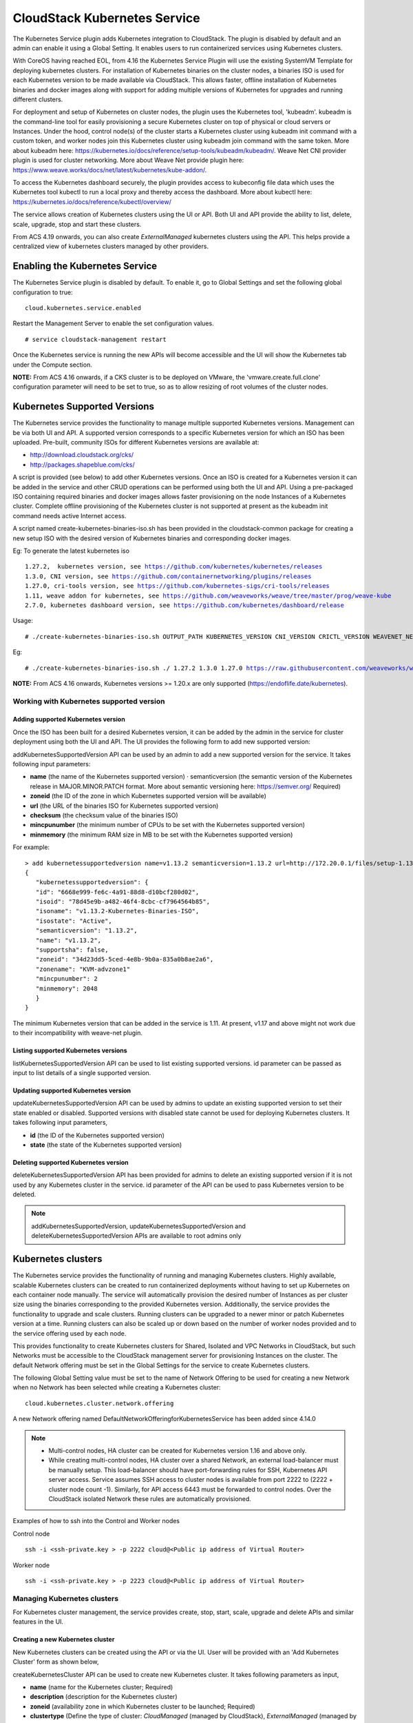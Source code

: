 .. Licensed to the Apache Software Foundation (ASF) under one or more
   contributor license agreements.  See the NOTICE file distributed with this work
   for additional information# regarding copyright ownership. The ASF licenses this
   file to you under the Apache License, Version 2.0 (the "License"); you may not
   use this file except in compliance with the License.  You may obtain a copy of
   the License at http://www.apache.org/licenses/LICENSE-2.0 Unless required by
   applicable law or agreed to in writing, software distributed under the License
   is distributed on an "AS IS" BASIS, WITHOUT WARRANTIES OR CONDITIONS OF ANY
   KIND, either express or implied.  See the License for the specific language
   governing permissions and limitations under the License.


CloudStack Kubernetes Service
==============================

The Kubernetes Service plugin adds Kubernetes integration to CloudStack. The plugin is disabled by default and an admin can enable it using a Global Setting. It enables users to run containerized services using Kubernetes clusters.

With CoreOS having reached EOL, from 4.16 the Kubernetes Service Plugin will use the existing SystemVM Template for deploying kubernetes clusters. For installation of Kubernetes binaries on the cluster nodes, a binaries ISO is used for each Kubernetes version to be made available via CloudStack. This allows faster, offline installation of Kubernetes binaries and docker images along with support for adding multiple versions of Kubernetes for upgrades and running different clusters.

For deployment and setup of Kubernetes on cluster nodes, the plugin uses the Kubernetes tool, 'kubeadm'. kubeadm is the command-line tool for easily provisioning a secure Kubernetes cluster on top of physical or cloud servers or Instances. Under the hood, control node(s) of the cluster starts a Kubernetes cluster using kubeadm init command with a custom token, and worker nodes join this Kubernetes cluster using kubeadm join command with the same token. More about kubeadm here: https://kubernetes.io/docs/reference/setup-tools/kubeadm/kubeadm/. Weave Net CNI provider plugin is used for cluster networking. More about Weave Net provide plugin here: https://www.weave.works/docs/net/latest/kubernetes/kube-addon/.

To access the Kubernetes dashboard securely, the plugin provides access to kubeconfig file data which uses the Kubernetes tool kubectl to run a local proxy and thereby access the dashboard. More about kubectl here: https://kubernetes.io/docs/reference/kubectl/overview/

The service allows creation of Kubernetes clusters using the UI or API. Both UI and API provide the ability to list, delete, scale, upgrade, stop and start these clusters.

From ACS 4.19 onwards, you can also create `ExternalManaged` kubernetes clusters using the API. This helps provide a centralized view of kubernetes clusters managed by other providers.

Enabling the Kubernetes Service
--------------------------------

The Kubernetes Service plugin is disabled by default. To enable it, go to Global Settings and set the following global configuration to true:

.. parsed-literal::

   cloud.kubernetes.service.enabled

Restart the Management Server to enable the set configuration values.

.. parsed-literal::

   # service cloudstack-management restart

Once the Kubernetes service is running the new APIs will become accessible and the UI will show the Kubernetes tab under the Compute section.

**NOTE:**
From ACS 4.16 onwards, if a CKS cluster is to be deployed on VMware, the 'vmware.create.full.clone' configuration parameter will need to be set to true, so as to allow resizing of root volumes of the cluster nodes.

Kubernetes Supported Versions
------------------------------

The Kubernetes service provides the functionality to manage multiple supported Kubernetes versions. Management can be via both UI and API. A supported version corresponds to a specific Kubernetes version for which an ISO has been uploaded. Pre-built, community ISOs for different Kubernetes versions are available at:

- http://download.cloudstack.org/cks/
- http://packages.shapeblue.com/cks/

A script is provided (see below) to add other Kubernetes versions. Once an ISO is created for a Kubernetes version it can be added in the service and other CRUD operations can be performed using both the UI and API. Using a pre-packaged ISO containing required binaries and docker images allows faster provisioning on the node Instances of a Kubernetes cluster. Complete offline provisioning of the Kubernetes cluster is not supported at present as the kubeadm init command needs active Internet access.

A script named create-kubernetes-binaries-iso.sh has been provided in the cloudstack-common package for creating a new setup ISO with the desired version of Kubernetes binaries and corresponding docker images.

Eg: To generate the latest kubernetes iso

.. parsed-literal::

   1.27.2,  kubernetes version, see https://github.com/kubernetes/kubernetes/releases
   1.3.0, CNI version, see https://github.com/containernetworking/plugins/releases
   1.27.0, cri-tools version, see https://github.com/kubernetes-sigs/cri-tools/releases
   1.11, weave addon for kubernetes, see https://github.com/weaveworks/weave/tree/master/prog/weave-kube
   2.7.0, kubernetes dashboard version, see https://github.com/kubernetes/dashboard/release

Usage:

.. parsed-literal::

   # ./create-kubernetes-binaries-iso.sh OUTPUT_PATH KUBERNETES_VERSION CNI_VERSION CRICTL_VERSION WEAVENET_NETWORK_YAML_CONFIG DASHBOARD_YAML_CONFIG [OPTIONAL_OUTPUT_FILENAME]

Eg:

.. parsed-literal::

   # ./create-kubernetes-binaries-iso.sh ./ 1.27.2 1.3.0 1.27.0 https://raw.githubusercontent.com/weaveworks/weave/master/prog/weave-kube/weave-daemonset-k8s-1.11.yaml https://raw.githubusercontent.com/kubernetes/dashboard/v2.7.0/aio/deploy/recommended.yaml setup-v1.27.2

**NOTE:**
From ACS 4.16 onwards, Kubernetes versions >= 1.20.x are only supported (https://endoflife.date/kubernetes).

Working with Kubernetes supported version
~~~~~~~~~~~~~~~~~~~~~~~~~~~~~~~~~~~~~~~~~~

Adding supported Kubernetes version
####################################

Once the ISO has been built for a desired Kubernetes version, it can be added by the admin in the service for cluster deployment using both the UI and API. The UI provides the following form to add new supported version:

|cks-add-version-form.png|

addKubernetesSupportedVersion API can be used by an admin to add a new supported version for the service. It takes following input parameters:

- **name** (the name of the Kubernetes supported version) · semanticversion (the semantic version of the Kubernetes release in MAJOR.MINOR.PATCH format. More about semantic versioning here: https://semver.org/ Required)
- **zoneid** (the ID of the zone in which Kubernetes supported version will be available)
- **url** (the URL of the binaries ISO for Kubernetes supported version)
- **checksum** (the checksum value of the binaries ISO)
- **mincpunumber** (the minimum number of CPUs to be set with the Kubernetes supported version)
- **minmemory** (the minimum RAM size in MB to be set with the Kubernetes supported version)

For example:

.. parsed-literal::
   > add kubernetessupportedversion name=v1.13.2 semanticversion=1.13.2 url=http://172.20.0.1/files/setup-1.13.2.iso zoneid=34d23dd5-5ced-4e8b-9b0a-835a0b8ae2a6 mincpunumber=2 minmemory=2048
   {
      "kubernetessupportedversion": {
      "id": "6668e999-fe6c-4a91-88d8-d10bcf280d02",
      "isoid": "78d45e9b-a482-46f4-8cbc-cf7964564b85",
      "isoname": "v1.13.2-Kubernetes-Binaries-ISO",
      "isostate": "Active",
      "semanticversion": "1.13.2",
      "name": "v1.13.2",
      "supportsha": false,
      "zoneid": "34d23dd5-5ced-4e8b-9b0a-835a0b8ae2a6",
      "zonename": "KVM-advzone1"
      "mincpunumber": 2
      "minmemory": 2048
      }
   }

The minimum Kubernetes version that can be added in the service is 1.11. At present, v1.17 and above might not work due to their incompatibility with weave-net plugin.

Listing supported Kubernetes versions
######################################

listKubernetesSupportedVersion API can be used to list existing supported versions. id parameter can be passed as input to list details of a single supported version.

|cks-versions.png|

Updating supported Kubernetes version
######################################

updateKubernetesSupportedVersion API can be used by admins to update an existing supported version to set their state enabled or disabled. Supported versions with disabled state cannot be used for deploying Kubernetes clusters. It takes following input parameters,

- **id** (the ID of the Kubernetes supported version)
- **state** (the state of the Kubernetes supported version)

Deleting supported Kubernetes version
######################################

deleteKubernetesSupportedVersion API has been provided for admins to delete an existing supported version if it is not used by any Kubernetes cluster in the service. id parameter of the API can be used to pass Kubernetes version to be deleted.

.. note::
   addKubernetesSupportedVersion, updateKubernetesSupportedVersion and deleteKubernetesSupportedVersion APIs are available to root admins only

Kubernetes clusters
--------------------

The Kubernetes service provides the functionality of running and managing Kubernetes clusters. Highly available, scalable Kubernetes clusters can be created to run containerized deployments without having to set up Kubernetes on each container node manually. The service will automatically provision the desired number of Instances as per cluster size using the binaries corresponding to the provided Kubernetes version. Additionally, the service provides the functionality to upgrade and scale clusters. Running clusters can be upgraded to a newer minor or patch Kubernetes version at a time. Running clusters can also be scaled up or down based on the number of worker nodes provided and to the service offering used by each node.

This provides functionality to create Kubernetes clusters for Shared, Isolated and VPC Networks in CloudStack, but such Networks must be accessible to the CloudStack management server for provisioning Instances on the cluster. The default Network offering must be set in the Global Settings for the service to create Kubernetes clusters.

The following Global Setting value must be set to the name of Network Offering to be used for creating a new Network when no Network has been selected while creating a Kubernetes cluster:

.. parsed-literal::

   cloud.kubernetes.cluster.network.offering

A new Network offering named DefaultNetworkOfferingforKubernetesService has been added since 4.14.0

.. note::
   - Multi-control nodes, HA cluster can be created for Kubernetes version 1.16 and above only.
   - While creating multi-control nodes, HA cluster over a shared Network, an external load-balancer must be manually setup. This load-balancer should have port-forwarding rules for SSH, Kubernetes API server access. Service assumes SSH access to cluster nodes is available from port 2222 to (2222 + cluster node count -1). Similarly, for API access 6443 must be forwarded to control nodes. Over the CloudStack isolated Network these rules are automatically provisioned.


Examples of how to ssh into the Control and Worker nodes

Control node

.. parsed-literal::

   ssh -i <ssh-private.key > -p 2222 cloud@<Public ip address of Virtual Router>
   
Worker node
   
.. parsed-literal::

   ssh -i <ssh-private.key > -p 2223 cloud@<Public ip address of Virtual Router>

   

Managing Kubernetes clusters
~~~~~~~~~~~~~~~~~~~~~~~~~~~~~

For Kubernetes cluster management, the service provides create, stop, start, scale, upgrade and delete APIs and similar features in the UI.

Creating a new Kubernetes cluster
##################################

New Kubernetes clusters can be created using the API or via the UI. User will be provided with an 'Add Kubernetes Cluster' form as shown below,

|cks-create-cluster-form.png|

createKubernetesCluster API can be used to create new Kubernetes cluster. It takes following parameters as input,

- **name** (name for the Kubernetes cluster; Required)
- **description** (description for the Kubernetes cluster)
- **zoneid** (availability zone in which Kubernetes cluster to be launched; Required)
- **clustertype** (Define the type of cluster: `CloudManaged` (managed by CloudStack), `ExternalManaged` (managed by an external kubernetes provider). Defaults to `CloudManaged`)
- **kubernetesversionid** (Kubernetes version with which cluster to be launched; Required for CloudManaged clusters)
- **serviceofferingid** (the ID of the service offering for the Instances in the cluster; Required for CloudManaged clusters)
- **account** (an optional Account for the Instance. Must be used with domainId)
- **domainid** (an optional domainId for the Instance. If the account parameter is used, domainId must also be used)
- **projectid** (Deploy cluster for the project)
- **networkid** (Network in which Kubernetes cluster is to be launched)
- **keypair** (name of the ssh key pair used to login to the Instances)
- **controlnodes** (number of Kubernetes cluster control nodes, default is 1)
- **externalloadbalanceripaddress** (external load balancer IP address while using shared Network with Kubernetes HA cluster)
- **size** (number of Kubernetes cluster worker nodes; Required for manage clusters)
- **noderootdisksize** (root disk size of root disk for each node)
- **dockerregistryusername** (username for the docker image private registry; Experimental)
- **dockerregistrypassword** (password for the docker image private registry; Experimental)
- **dockerregistryurl** (URL for the docker image private registry; Experimental)
- **dockerregistryemail** (email of the docker image private registry user; Experimental)

For example:

.. parsed-literal::
   > create kubernetescluster name=Test description=Test-Cluster zoneid=34d23dd5-5ced-4e8b-9b0a-835a0b8ae2a6 size=1 noderootdisksize=10 serviceofferingid=a4f280a1-9122-40a8-8f0c-3adb91060f2a kubernetesversionid=6668e999-fe6c-4a91-88d8-d10bcf280d02
   {
     "kubernetescluster": {
       "associatednetworkname": "Test-network",
       "cpunumber": "4",
       "description": "Test-Cluster",
       "endpoint": "https://172.20.20.12:6443/",
       "id": "74e3cc02-bbf7-438f-bfb0-9c193e90c1fb",
       "kubernetesversionid": "6668e999-fe6c-4a91-88d8-d10bcf280d02",
       "kubernetesversionname": "v1.13.2",
       "controlnodes": 1,
       "memory": "4096",
       "name": "Test",
       "networkid": "148af2cb-4b94-42a2-b701-3b6aa884cbb0",
       "serviceofferingid": "a4f280a1-9122-40a8-8f0c-3adb91060f2a",
       "serviceofferingname": "CKS Instance",
       "size": 1,
       "state": "Running",
       "templateid": "17607ed6-1756-4ed7-b0f4-dbab5feff5b2",
       "virtualmachineids": [
         "da2cb67e-e852-4ecd-b16f-a8f16eb2c962",
         "4179864a-88ad-4d6d-890c-c9b73c53589b"
       ],
       "zoneid": "34d23dd5-5ced-4e8b-9b0a-835a0b8ae2a6",
       "zonename": "KVM-advzone1"
     }
   }

On successful creation, the new cluster will automatically be started and will show up in Running state. If creation of the new cluster fails it can be in following states:
- Alert – When node Instances were successfully provisioned, and cluster API server is accessible but further provisioning steps could not be completed.
- Error – When the service was unable to provision the node Instances for the cluster or if the cluster API server is not accessible.

.. note::
   - A minimum of 2 cores of CPU and 2GB of RAM is needed for deployment. Therefore, the serviceofferingid parameter of createKubernetesCluster API must be provided with the ID of such compute offerings that conform to these requirements.
   - Private docker registry related parameters of createKubernetesCluster API (dockerregistryusername, dockerregistryusername, dockerregistryurl, dockerregistryemail) provides experimental functionality. To use them during cluster deployment value for global setting, cloud.kubernetes.cluster.experimental.features.enabled, must be set to true by admin beforehand.

Listing Kubernetes clusters
############################

listKubernetesCluster API can be used to list existing Kubernetes clusters. id parameter can be passed as input to list details of a single supported version.

|cks-clusters.png|

Stopping Kubernetes cluster
############################

A running Kubernetes cluster can be stopped using either the stopKubernetesCluster API which takes id of the cluster as an input parameter or |cks-stop-action.png| action icon from UI. action icon is shown for a running cluster in the UI.

.. note::
   This operation is supported only for CloudManaged kubernetes cluster.

Starting a stopped Kubernetes cluster
######################################

A stopped Kubernetes cluster can be started using either the startKubernetesCluster API which takes id of the cluster as the input parameter or the |cks-start-action.png| action icon from UI. action icon is shown for a stopped cluster in the UI.

When the service fails to start a stopped cluster, the cluster will show in Alert state else it will show up as Running.

.. note::
   This operation is supported only for CloudManaged kubernetes cluster.

Scaling Kubernetes cluster
###########################

A running or stopped Kubernetes cluster can be scaled using both API and UI. |cks-scale-action.png| action icon is shown for a running cluster in the UI which opens the form shown below,

|cks-scale-cluster-form.png|

scaleKubernetesCluster API can be used to scale a running (or stopped cluster) to a desired cluster size and service offering. It takes the following parameters as input:

- **id** (the ID of the Kubernetes cluster to be scaled; Required)
- **serviceofferingid** (the ID of the new service offering for the Instances in the cluster)
- **size** (number of Kubernetes cluster worker nodes)

Only running Kubernetes clusters can be scaled in size. When the service fails to scale the cluster, the cluster will show in Alert state else if the scaling is successful cluster will show up in Running state.

.. note::
   - Only up scaling is supported while scaling clusters for service offering.
   - This operation is supported only for CloudManaged kubernetes cluster

Upgrading Kubernetes cluster
#############################

A running Kubernetes cluster can be upgraded using both API and UI. |cks-upgrade-action.png| action icon is shown for a running cluster in the UI which opens the form shown below,

|cks-upgrade-cluster-form.png|

upgradeKubernetesCluster API can be used to upgrade a running cluster. It takes the following parameters as input:

- **id** (the ID of the Kubernetes cluster to be upgraded; Required)
- **kubernetesversionid** (Kubernetes version with which cluster to be launched; Required)

When the service fails to upgrade the cluster, the cluster will show up in Alert state, else if successful, the cluster appears Running state.

.. note::
   - Kubernetes can be upgraded from one MINOR version to the next MINOR version, or between PATCH versions of the same MINOR. That is, you cannot skip MINOR versions when you upgrade. For example, you can upgrade from 1.y to 1.y+1, but not from 1.y to 1.y+2. Therefore, service can upgrade running clusters in the similar manner only.
   - This operation is supported only for CloudManaged kubernetes cluster

Deleting Kubernetes cluster
############################

A kubernetes cluster can be deleted using either the deleteKubernetesCluster API which takes cluster id as the input parameter or the |cks-delete-action.png| action icon from the UI.

The Kubernetes service runs a background state scanner process which regularly checks the cluster health. For clusters in Alert state, this background process verifies their state and moves them to Running state if all node Instances of the cluster are running and the API server for the cluster is accessible.

Working with Kubernetes cluster
~~~~~~~~~~~~~~~~~~~~~~~~~~~~~~~~

|cks-cluster-details-tab.png|

Once a Kubernetes cluster is created successfully and is in Running state, it can be accessed using the kubectl tool using the cluster’s kubeconfig file. The web dashboard can be accessed by running a local proxy using kubectl. Deployments in the cluster can be done using kubectl or web dashboard. More about deployment in Kubernetes here: https://kubernetes.io/docs/concepts/workloads/controllers/deployment/

Accessing Kubernetes cluster
#############################

Instructions for accessing a running cluster will be shown in Access tab in the UI.

The service provides functionality to access kubeconfig file for a running Kubernetes cluster. This can be done using the UI or API. Action icon is shown in cluster detail UI to download kubeconfig file. UI will show download links for kubectl tool for different OS based on the cluster version.

getKubernetesClusterConfig API can be used to retrieve kubeconfig file data for a cluster. It takes id of the cluster as the input parameter.

Kubernetes cluster web dashboard
#################################

The service while creating a cluster automatically deploys dashboard for the cluster. More details about Kubernetes dashboard here: https://kubernetes.io/docs/tasks/access-application-cluster/web-ui-dashboard/

Instructions for accessing the dashboard for a running cluster will be shown in the Access tab in the UI. Essentially, the user needs to run a local proxy first using kubectl and kubecofig file for the cluster to access the dashboard. For secure login, the service doesn’t enable kubeconfig based login for the dashboard. Token-based access is enabled and kubectl can be used to access service Account secret token.

|cks-cluster-access-tab.png|

The following command can be used, while passing the correct path to kubeconfig file, to run proxy:

.. parsed-literal::

   # kubectl --kubeconfig /custom/path/kube.config proxy

Once the proxy is running, users can open the following URL in the browser to access the dashboard,

.. parsed-literal::

   http://localhost:8001/api/v1/namespaces/kubernetes-dashboard/services/https:kubernetes-dashboard:/proxy/

|cks-cluster-dashboard.png|

Token for dashboard login can be retrieved using the following command:

.. parsed-literal::

   # kubectl --kubeconfig /custom/path/kube.config describe secret $(kubectl --kubeconfig /custom/path/kube.config get secrets -n kubernetes-dashboard | grep kubernetes-dashboard-token | awk '{print $1}') -n kubernetes-dashboard


Kubernetes compatibility Matrix
#################################

+--------------+---------------------------------+-----------------------------+-------------+
|ACS Version   |  Supported Kubernetes Versions  |  CKS Template               |  SSH User   |
+==============+=================================+=============================+=============+
| 4.14.x       | v1.11 onward (< 1.18)           | CoreOS                      | core        |
+--------------+---------------------------------+-----------------------------+-------------+
| 4.15.x       | v1.11 onward (< 1.18)           | CoreOS                      | core        |
+--------------+---------------------------------+-----------------------------+-------------+
| 4.16.0       | v1.20 onward                    | SystemVM Template (Debian)  | core        |
+--------------+---------------------------------+-----------------------------+-------------+
| 4.16.1       | v1.20 onward                    | SystemVM Template (Debian)  | cloud       |
+--------------+---------------------------------+-----------------------------+-------------+

Adding/Removing Instances for an ExternalManaged Kubernetes Cluster
###################################################################
The Instances launched by the external kubernetes provider can be linked to the ExternalManaged kubernetes cluster.

To add an Instance to an ExternalManaged Kubernetes cluster:

.. code-block:: bash

   cmk add VirtualMachinesToKubernetesCluster id=59028a81-d9c9-46f6-bd16-8da918571c23 virtualmachineids=1d991764-3be8-4d2e-a9f1-2de2fc80ca72,97172931-286b-46c5-9427-ffc19315479e

To remove an Instance from an ExternalManaged Kubernetes cluster:

.. code-block:: bash

   cmk remove VirtualMachinesFromKubernetesCluster id=59028a81-d9c9-46f6-bd16-8da918571c23 virtualmachineids=1d991764-3be8-4d2e-a9f1-2de2fc80ca72,97172931-286b-46c5-9427-ffc19315479e

.. note::
   These operations are only supported for an ExternalManaged Kubernetes Cluster


.. |cks-add-version-form.png| image:: /_static/images/cks-add-version-form.png
   :alt: Add Kubernetes Supported Version form.
.. |cks-cluster-access-tab.png| image:: /_static/images/cks-cluster-access-tab.png
   :alt: Kubernetes cluster access tab.
.. |cks-cluster-dashboard.png| image:: /_static/images/cks-cluster-dashboard.png
   :alt: Kubernetes cluster dashboard.
.. |cks-cluster-details-tab.png| image:: /_static/images/cks-cluster-details-tab.png
   :alt: Kubernetes details tab.
.. |cks-clusters.png| image:: /_static/images/cks-clusters.png
   :alt: Kubernetes clusters list.
.. |cks-create-cluster-form.png| image:: /_static/images/cks-create-cluster-form.png
   :alt: Create Kubernetes Cluster form.
.. |cks-delete-action.png| image:: /_static/images/cks-delete-action.png
   :alt: Delete action icon.
.. |cks-kube-config-action.png| image:: /_static/images/cks-kube-config-action.png
   :alt: Download kube-config action icon.
.. |cks-scale-action.png| image:: /_static/images/cks-scale-action.png
   :alt: Scale action icon.
.. |cks-scale-cluster-form.png| image:: /_static/images/cks-scale-cluster-form.png
   :alt: Scale Kubernetes Cluster form.
.. |cks-start-action.png| image:: /_static/images/cks-start-action.png
   :alt: Start action icon.
.. |cks-stop-action.png| image:: /_static/images/cks-stop-action.png
   :alt: Stop action icon.
.. |cks-upgrade-action.png| image:: /_static/images/cks-upgrade-action.png
   :alt: Upgrade action icon.
.. |cks-upgrade-cluster-form.png| image:: /_static/images/cks-upgrade-cluster-form.png
   :alt: Upgrade Kubernetes Cluster form.
.. |cks-versions.png| image:: /_static/images/cks-versions.png
   :alt: Supported Kubernetes versions list.

